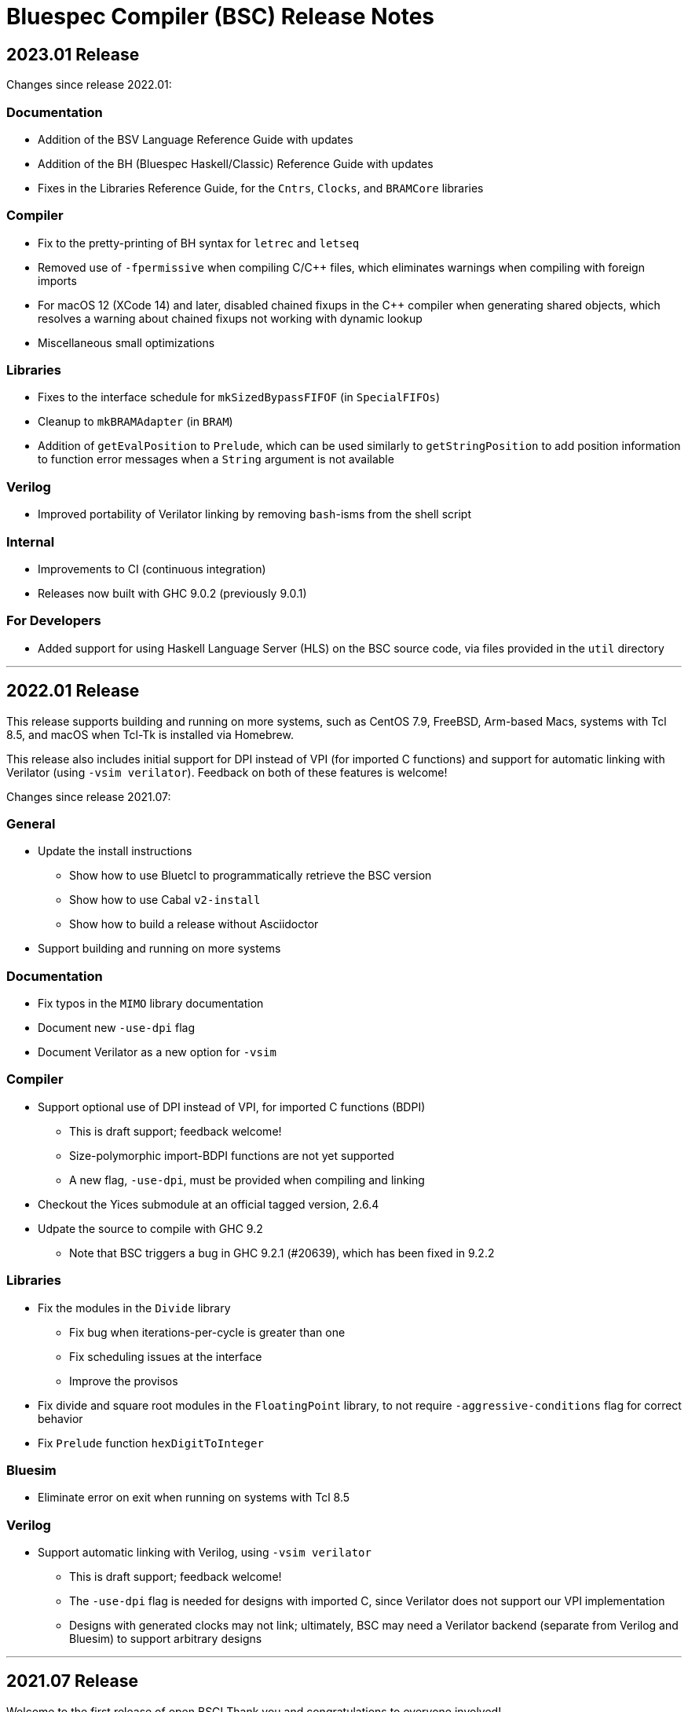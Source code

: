 Bluespec Compiler (BSC) Release Notes
=====================================
:website: https://github.com/B-Lang-org/bsc
:last-update-label!:
:nofooter:

2023.01 Release
---------------

Changes since release 2022.01:

Documentation
~~~~~~~~~~~~~

* Addition of the BSV Language Reference Guide with updates

* Addition of the BH (Bluespec Haskell/Classic) Reference Guide with
  updates

* Fixes in the Libraries Reference Guide, for the `Cntrs`, `Clocks`,
  and `BRAMCore` libraries

Compiler
~~~~~~~~

* Fix to the pretty-printing of BH syntax for `letrec` and `letseq`

* Removed use of `-fpermissive` when compiling C/C++ files, which
  eliminates warnings when compiling with foreign imports

* For macOS 12 (XCode 14) and later, disabled chained fixups in the
  C++ compiler when generating shared objects, which resolves a
  warning about chained fixups not working with dynamic lookup

* Miscellaneous small optimizations

Libraries
~~~~~~~~~

* Fixes to the interface schedule for `mkSizedBypassFIFOF`
  (in `SpecialFIFOs`)

* Cleanup to `mkBRAMAdapter` (in `BRAM`)

* Addition of `getEvalPosition` to `Prelude`, which can be used
  similarly to `getStringPosition` to add position information to
  function error messages when a `String` argument is not available

Verilog
~~~~~~~

* Improved portability of Verilator linking by removing `bash`-isms
  from the shell script

Internal
~~~~~~~~

* Improvements to CI (continuous integration)

* Releases now built with GHC 9.0.2 (previously 9.0.1)

For Developers
~~~~~~~~~~~~~~

* Added support for using Haskell Language Server (HLS) on the BSC
  source code, via files provided in the `util` directory

'''

2022.01 Release
---------------

This release supports building and running on more systems, such as
CentOS 7.9, FreeBSD, Arm-based Macs, systems with Tcl 8.5, and macOS
when Tcl-Tk is installed via Homebrew.

This release also includes initial support for DPI instead of VPI (for
imported C functions) and support for automatic linking with Verilator
(using `-vsim verilator`).  Feedback on both of these features is
welcome!

Changes since release 2021.07:

General
~~~~~~~

* Update the install instructions
  ** Show how to use Bluetcl to programmatically retrieve the BSC version
  ** Show how to use Cabal `v2-install`
  ** Show how to build a release without Asciidoctor

* Support building and running on more systems

Documentation
~~~~~~~~~~~~~

* Fix typos in the `MIMO` library documentation

* Document new `-use-dpi` flag

* Document Verilator as a new option for `-vsim`

Compiler
~~~~~~~~

* Support optional use of DPI instead of VPI, for imported C functions (BDPI)
  ** This is draft support; feedback welcome!
  ** Size-polymorphic import-BDPI functions are not yet supported
  ** A new flag, `-use-dpi`, must be provided when compiling and linking

* Checkout the Yices submodule at an official tagged version, 2.6.4

* Udpate the source to compile with GHC 9.2
  ** Note that BSC triggers a bug in GHC 9.2.1 (#20639),
     which has been fixed in 9.2.2

Libraries
~~~~~~~~~

* Fix the modules in the `Divide` library
  ** Fix bug when iterations-per-cycle is greater than one
  ** Fix scheduling issues at the interface
  ** Improve the provisos

* Fix divide and square root modules in the `FloatingPoint` library,
  to not require `-aggressive-conditions` flag for correct behavior

* Fix `Prelude` function `hexDigitToInteger`

Bluesim
~~~~~~~

* Eliminate error on exit when running on systems with Tcl 8.5

Verilog
~~~~~~~

* Support automatic linking with Verilog, using `-vsim verilator`
  ** This is draft support; feedback welcome!
  ** The `-use-dpi` flag is needed for designs with imported C,
     since Verilator does not support our VPI implementation
  ** Designs with generated clocks may not link; ultimately, BSC may
     need a Verilator backend (separate from Verilog and Bluesim) to
     support arbitrary designs

'''

2021.07 Release
---------------

Welcome to the first release of open BSC!
Thank you and congratulations to everyone involved!

We have decided on the convention YYYY.MM for naming releases.
And we have decided on a release schedule of twice a year,
in January and July.  Therefore, this first release is 2021.07
and users can expect a next release, 2022.01, in six months.
Patch releases, if needed, will be named 2021.07.1, etc.

This release has some incompatibilities with prior proprietary
releases, but for the most part remains the same.  Hopefully
all projects using prior releases should find it accessible to
migrate to this open release.  But users should expect that
more incompatible changes may be coming in future releases.
Examples of changes to expect include:

* Renaming and reorganizing of directories in the release

* Renaming of Verilog primitives
  (for example, to start with a unique prefix such as `__BSC_`)

* Renaming of preprocessor macros
  (for example, changing the prefix `BSV_` to `BSC_`)

* New preprocessor macros
  (for example, rather than having Vivado-specific versions
  of Verilog primitives in a separate directory, they may
  coexist in one file and users may need to define a macro
  such as `VIVADO`, to select for the target tool)

* Use of newer Verilog features
  (rather than restricting primitives and generated Verilog to
  the Verilog95 standard as much as possible)

The changes in this release are highlighted below.
In addition, it is worth acknowledging the logistical and community
changes.  Most communication around open BSC happens on GitHub;
however, we also now have mailing lists, hosted at Groups.io.

* To receive announcements about BSC and related projects,
  subscribe to
  https://groups.io/g/b-lang-announce[b-lang-announce]

* For questions and discussion about BSC source,
  subscribe to the developers' mailing list
  https://groups.io/g/bsc-dev[bsc-dev]

* For any questions or discussion about Bluespec HDLs, using BSC,
  or related projects, subscribe to
  https://groups.io/g/b-lang-discuss[b-lang-discuss]

Only the core BSC tools have been included in the open BSC project
(compiler, standard libraries, Bluesim, and Bluetcl).  Some libraries
have been released in a separate GitHub repository,
https://github.com/B-Lang-org/bsc-contrib[`bsc-contrib`].
And BDW, the Bluespec Development Workstation GUI, has been released
as its own GitHub project,
https://github.com/B-Lang-org/bdw[`bdw`].
Other features from the proprietary release (such as BlueNoC, SCE-MI,
and other emulation tools and transactor libraries) have not been
released.

Highlights since proprietary release 2019.05:

Licensing
~~~~~~~~~

* FlexLM licensing has been removed from BSC and Bluesim, along with
  related flags

* Source is provided under the BSD-3-Clause license, except for some
  components where specified (under other open/copyleft licenses)

Documentation
~~~~~~~~~~~~~

* The documentation for standard libraries, that was previously found
  in the BSV Language Manual, has been collected into a stand-alone
  document, now residing in the `bsc` repo so that it can be updated
  as the libraries are updated

* BDW documentation has been removed from the User Guide and placed in
  its own document in the `bdw` repo; the remainder of the User Guide
  resides in the `bsc` repo where hopefully it can be updated
  as features are updated

General
~~~~~~~

* Users no longer need to set `BLUESPECDIR` -- the executables will
  expect the directory to sit at a known location relative to the
  executables

* The locations for C++ libraries (SAT, VPI, Bluesim) are no longer
  under a CXXFAMILY directory (for example, `g++4_64`)

* Version information no longer includes a date, just a build number
  (usually a git hash) and a version name (now reported as a single
  string instead of three separate fields)

Compiler
~~~~~~~~

* Removed unnecessary library requirements (X11, Tcl/Tk)
  ** Previously, the BSC executable required dynamic linking
     with Tcl, Tk, and X11 libraries -- which were legitimately
     needed for Bluetcl and Bluewish, but not for BSC

* Removed `Prelude` directory and consolidated all the libraries into
  the `Libraries` directory

* Flags and special support for BlueNoC/SCE-MI have been removed

* New flags `-show-timestamps` and `-show-version`

* New flag `-quiet` and its short form `-q`

* Yices is now the default SMT solver and the library is now included
  ** Support is updated to the latest version (2.6.2)
  ** Bugs have been fixed in BSC's use of Yices

* Support for CUDD solver removed, along with associated flags for
  scheduler effort and BDD cache size

* Better code generation for tagged unions and for enums that are
  non-consecutive or non-zero-based
  ** Pack-unpack of types results in pure wires in more cases
  ** More optimized code should occur in other situations, with fewer
     unnecessary case-statements

* Improved the handling of struct/union fields (in patterns,
  selection, and value construction)
  ** The BSV parser now accepts a pattern syntax for matching structs
  ** BSV syntax for struct vs tagged union can no longer be used
     interchangeably (users may need to add or remove the `tagged`
     keyword in existing code); this also means that clash between
     namespaces is no longer a problem
  ** BH/Classic still uses the same syntax for both structs and
     constructors with named fields, so the type checker still
     uses heuristics to decide which is intended -- this process
     has been improved
  ** Parsing/type-checking is now more strict about when named
     vs unnamed fields can be used
  ** Empty braces (without any listed fields) are disallowed in
     BSV syntax in situations where this does not make sense

* Record updates are now allowed on interfaces

* In BH/Classic, `prefix` is no longer a reserved keyword, and is now
  supported as an alternate to `prefixs` port renaming pragma

* Type-level strings are now supported, as a new string kind
  (alongside numeric and star kinds)
  ** The pseudo-function `stringOf` exists for converting a string
     type to a string value (along the lines of `valueOf` for
     numeric types)

* Fixed some `combsched` internal errors in scheduling

* Fixed an internal error on mutually recursive type class instances

* Fixed an issue where parallel calls to BSC would conflict if they
  used the C preprocessor, because it created a temporary file with a
  hard-coded name (fixed to use a unique name now)

* Fixed a bug in static evaluation of SLE/SLT on 0-width values

* Other efficiency improvements, error message improvements, and bug fixes
  ** Releases are also built with newer GHC versions, which ought to
     improve performance


Libraries
~~~~~~~~~

* Experimental support in the Prelude for datatype-generic functions,
  based on GHC's Generics:
  https://hackage.haskell.org/package/base/docs/GHC-Generics.html

* New `CShow` library (implemented with Generics), which provides a
  `CShow` typeclass that acts similar to `FShow` but prints values in
  BH/Classic syntax

* An instance of `FShow` is derived for `Either`

* The `DefaultValue` typeclass is now in `Prelude`, so it is
  automatically available and does not require importing a separate
  package

* The `guarded` parameter on FIFO primitives was fixed to be of type
  `Bool` rather than `Integer`

* Fix to `SquareRoot` library

Bluetcl
~~~~~~~

* The executable links with the locally installed Tcl/Tk and Itlk/Itk
  (rather than being compiled with source snapshots for specific
  versions) which also means that any locally installed Tcl libraries
  are available for use in Bluetcl

* The separate `bluewish` executable has been removed -- now that
  local libraries are used, Bluetcl users can `require` the local Tk
  package, to pull in Tk/X11 support

* Removed unnecessary library requirements (X11, Tk)
  ** Bluetcl can be run on systems where Tk/X11 is not available,
     as long as the Bluetcl commands don't request it

* `TCLLIBPATH` and `BLUETCLLIBPATH` environment variables are
  supported, for listing directories to add to the search path for
  packages

Bluesim
~~~~~~~

* Fixed code generation for conditionally called ActionValue
  methods/tasks

* Improved a scaling issue in Bluesim linking

* Handles `SIGPIPE` the same as Ctrl-C

Verilog
~~~~~~~

* Fixed typos in the Quartus versions of the Verilog primitives for
  BRAMs

* Fixed BSC linking for Icarus Verilog, so that the Verilog search
  path is also used for finding preprocessor include files

* BSC linking now supported for Questa (using `-vsim questa`)

* BSC linking for ModelSim updated to remove deprecated flag

'''
